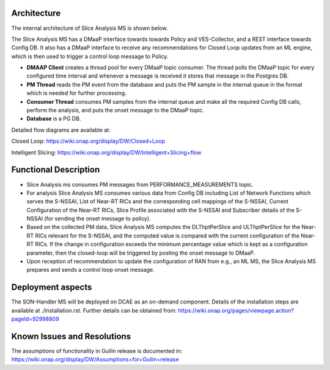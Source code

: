 .. This work is licensed under a Creative Commons Attribution 4.0
   International License. http://creativecommons.org/licenses/by/4.0
   
.. _docs_slice_analysis_ms_overview:

Architecture
------------
The internal architecture of Slice Analysis MS is shown below.

.. image:: ./slice_analysis_ms_arch.jpg

The Slice Analysis MS has a DMaaP interface towards towards Policy and VES-Collector, and a REST
interface towards Config DB. It also has a DMaaP interface to receive any recommendations for
Closed Loop updates from an ML engine, which is then used to trigger a control loop message to
Policy.

- **DMAAP Client** creates a thread pool for every DMaaP topic consumer. The thread
  polls the DMaaP topic for every configured time interval and whenever a message is
  received it stores that message in the Postgres DB.

- **PM Thread** reads the PM event from the database and puts the PM sample in the
  internal queue in the format which is needed for further processing.

- **Consumer Thread** consumes PM samples from the internal queue and make all the
  required Config DB calls, perform the analysis, and puts the onset message to the DMaaP topic.

- **Database** is a PG DB.

Detailed flow diagrams are available at:

Closed Loop: https://wiki.onap.org/display/DW/Closed+Loop

Intelligent Slicing: https://wiki.onap.org/display/DW/Intelligent+Slicing+flow


Functional Description
----------------------
- Slice Analysis ms consumes PM messages from PERFORMANCE_MEASUREMENTS topic.

- For analysis Slice Analysis MS consumes various data from Config DB including List of Network  
  Functions which serves the S-NSSAI, List of Near-RT RICs and the corresponding cell mappings of the
  S-NSSAI, Current Configuration of the Near-RT RICs, Slice Profile associated with the S-NSSAI and
  Subscriber details of the S-NSSAI (for sending the onset message to policy).

- Based on the collected PM data, Slice Analysis MS computes the DLThptPerSlice and ULThptPerSlice
  for the Near-RT RICs relevant for the S-NSSAI, and the computed value is compared with the current
  configuration of the Near-RT RICs. If the change in configuration exceeds the minimum percentage
  value which is kept as a configuration parameter, then the closed-loop will be triggered by posting
  the onset message to DMaaP.

- Upon reception of recommendation to update the configuration of RAN from e.g., an ML MS, the Slice
  Analysis MS prepares and sends a control loop onset message.


Deployment aspects
------------------
The SON-Handler MS will be deployed on DCAE as an on-demand component. Details of the installation
steps are available at ./installation.rst. Further details can be obtained from:
https://wiki.onap.org/pages/viewpage.action?pageId=92998809


Known Issues and Resolutions
----------------------------
The assumptions of functionality in Guilin release is documented in:
https://wiki.onap.org/display/DW/Assumptions+for+Guilin+release
